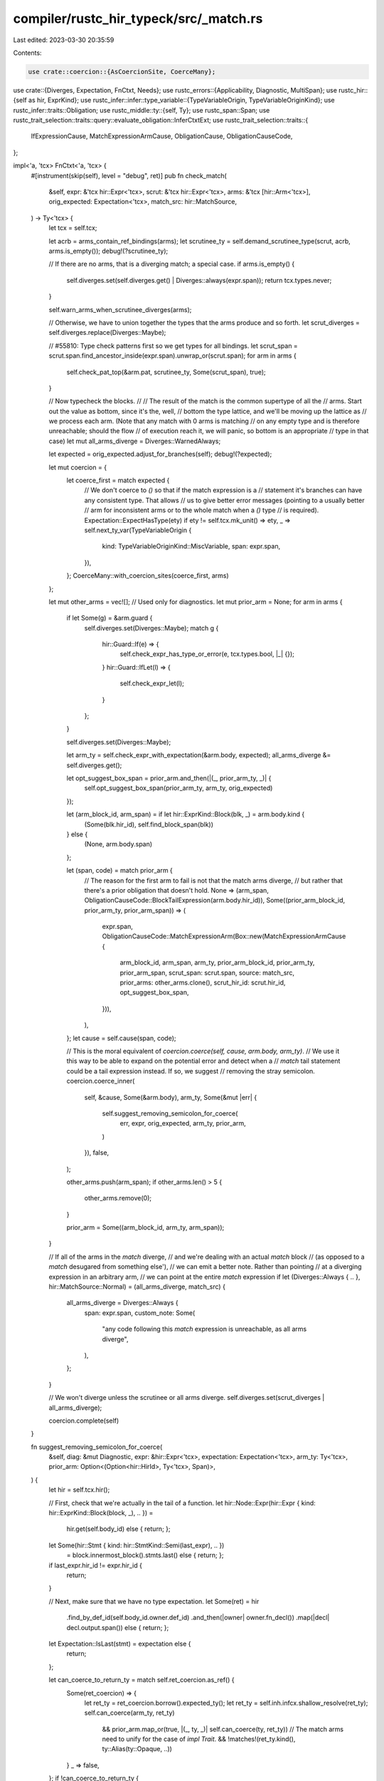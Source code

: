 compiler/rustc_hir_typeck/src/_match.rs
=======================================

Last edited: 2023-03-30 20:35:59

Contents:

.. code-block:: rs

    use crate::coercion::{AsCoercionSite, CoerceMany};
use crate::{Diverges, Expectation, FnCtxt, Needs};
use rustc_errors::{Applicability, Diagnostic, MultiSpan};
use rustc_hir::{self as hir, ExprKind};
use rustc_infer::infer::type_variable::{TypeVariableOrigin, TypeVariableOriginKind};
use rustc_infer::traits::Obligation;
use rustc_middle::ty::{self, Ty};
use rustc_span::Span;
use rustc_trait_selection::traits::query::evaluate_obligation::InferCtxtExt;
use rustc_trait_selection::traits::{
    IfExpressionCause, MatchExpressionArmCause, ObligationCause, ObligationCauseCode,
};

impl<'a, 'tcx> FnCtxt<'a, 'tcx> {
    #[instrument(skip(self), level = "debug", ret)]
    pub fn check_match(
        &self,
        expr: &'tcx hir::Expr<'tcx>,
        scrut: &'tcx hir::Expr<'tcx>,
        arms: &'tcx [hir::Arm<'tcx>],
        orig_expected: Expectation<'tcx>,
        match_src: hir::MatchSource,
    ) -> Ty<'tcx> {
        let tcx = self.tcx;

        let acrb = arms_contain_ref_bindings(arms);
        let scrutinee_ty = self.demand_scrutinee_type(scrut, acrb, arms.is_empty());
        debug!(?scrutinee_ty);

        // If there are no arms, that is a diverging match; a special case.
        if arms.is_empty() {
            self.diverges.set(self.diverges.get() | Diverges::always(expr.span));
            return tcx.types.never;
        }

        self.warn_arms_when_scrutinee_diverges(arms);

        // Otherwise, we have to union together the types that the arms produce and so forth.
        let scrut_diverges = self.diverges.replace(Diverges::Maybe);

        // #55810: Type check patterns first so we get types for all bindings.
        let scrut_span = scrut.span.find_ancestor_inside(expr.span).unwrap_or(scrut.span);
        for arm in arms {
            self.check_pat_top(&arm.pat, scrutinee_ty, Some(scrut_span), true);
        }

        // Now typecheck the blocks.
        //
        // The result of the match is the common supertype of all the
        // arms. Start out the value as bottom, since it's the, well,
        // bottom the type lattice, and we'll be moving up the lattice as
        // we process each arm. (Note that any match with 0 arms is matching
        // on any empty type and is therefore unreachable; should the flow
        // of execution reach it, we will panic, so bottom is an appropriate
        // type in that case)
        let mut all_arms_diverge = Diverges::WarnedAlways;

        let expected = orig_expected.adjust_for_branches(self);
        debug!(?expected);

        let mut coercion = {
            let coerce_first = match expected {
                // We don't coerce to `()` so that if the match expression is a
                // statement it's branches can have any consistent type. That allows
                // us to give better error messages (pointing to a usually better
                // arm for inconsistent arms or to the whole match when a `()` type
                // is required).
                Expectation::ExpectHasType(ety) if ety != self.tcx.mk_unit() => ety,
                _ => self.next_ty_var(TypeVariableOrigin {
                    kind: TypeVariableOriginKind::MiscVariable,
                    span: expr.span,
                }),
            };
            CoerceMany::with_coercion_sites(coerce_first, arms)
        };

        let mut other_arms = vec![]; // Used only for diagnostics.
        let mut prior_arm = None;
        for arm in arms {
            if let Some(g) = &arm.guard {
                self.diverges.set(Diverges::Maybe);
                match g {
                    hir::Guard::If(e) => {
                        self.check_expr_has_type_or_error(e, tcx.types.bool, |_| {});
                    }
                    hir::Guard::IfLet(l) => {
                        self.check_expr_let(l);
                    }
                };
            }

            self.diverges.set(Diverges::Maybe);

            let arm_ty = self.check_expr_with_expectation(&arm.body, expected);
            all_arms_diverge &= self.diverges.get();

            let opt_suggest_box_span = prior_arm.and_then(|(_, prior_arm_ty, _)| {
                self.opt_suggest_box_span(prior_arm_ty, arm_ty, orig_expected)
            });

            let (arm_block_id, arm_span) = if let hir::ExprKind::Block(blk, _) = arm.body.kind {
                (Some(blk.hir_id), self.find_block_span(blk))
            } else {
                (None, arm.body.span)
            };

            let (span, code) = match prior_arm {
                // The reason for the first arm to fail is not that the match arms diverge,
                // but rather that there's a prior obligation that doesn't hold.
                None => (arm_span, ObligationCauseCode::BlockTailExpression(arm.body.hir_id)),
                Some((prior_arm_block_id, prior_arm_ty, prior_arm_span)) => (
                    expr.span,
                    ObligationCauseCode::MatchExpressionArm(Box::new(MatchExpressionArmCause {
                        arm_block_id,
                        arm_span,
                        arm_ty,
                        prior_arm_block_id,
                        prior_arm_ty,
                        prior_arm_span,
                        scrut_span: scrut.span,
                        source: match_src,
                        prior_arms: other_arms.clone(),
                        scrut_hir_id: scrut.hir_id,
                        opt_suggest_box_span,
                    })),
                ),
            };
            let cause = self.cause(span, code);

            // This is the moral equivalent of `coercion.coerce(self, cause, arm.body, arm_ty)`.
            // We use it this way to be able to expand on the potential error and detect when a
            // `match` tail statement could be a tail expression instead. If so, we suggest
            // removing the stray semicolon.
            coercion.coerce_inner(
                self,
                &cause,
                Some(&arm.body),
                arm_ty,
                Some(&mut |err| {
                    self.suggest_removing_semicolon_for_coerce(
                        err,
                        expr,
                        orig_expected,
                        arm_ty,
                        prior_arm,
                    )
                }),
                false,
            );

            other_arms.push(arm_span);
            if other_arms.len() > 5 {
                other_arms.remove(0);
            }

            prior_arm = Some((arm_block_id, arm_ty, arm_span));
        }

        // If all of the arms in the `match` diverge,
        // and we're dealing with an actual `match` block
        // (as opposed to a `match` desugared from something else'),
        // we can emit a better note. Rather than pointing
        // at a diverging expression in an arbitrary arm,
        // we can point at the entire `match` expression
        if let (Diverges::Always { .. }, hir::MatchSource::Normal) = (all_arms_diverge, match_src) {
            all_arms_diverge = Diverges::Always {
                span: expr.span,
                custom_note: Some(
                    "any code following this `match` expression is unreachable, as all arms diverge",
                ),
            };
        }

        // We won't diverge unless the scrutinee or all arms diverge.
        self.diverges.set(scrut_diverges | all_arms_diverge);

        coercion.complete(self)
    }

    fn suggest_removing_semicolon_for_coerce(
        &self,
        diag: &mut Diagnostic,
        expr: &hir::Expr<'tcx>,
        expectation: Expectation<'tcx>,
        arm_ty: Ty<'tcx>,
        prior_arm: Option<(Option<hir::HirId>, Ty<'tcx>, Span)>,
    ) {
        let hir = self.tcx.hir();

        // First, check that we're actually in the tail of a function.
        let hir::Node::Expr(hir::Expr { kind: hir::ExprKind::Block(block, _), .. }) =
            hir.get(self.body_id) else { return; };
        let Some(hir::Stmt { kind: hir::StmtKind::Semi(last_expr), .. })
            = block.innermost_block().stmts.last() else {  return; };
        if last_expr.hir_id != expr.hir_id {
            return;
        }

        // Next, make sure that we have no type expectation.
        let Some(ret) = hir
            .find_by_def_id(self.body_id.owner.def_id)
            .and_then(|owner| owner.fn_decl())
            .map(|decl| decl.output.span()) else { return; };
        let Expectation::IsLast(stmt) = expectation else {
            return;
        };

        let can_coerce_to_return_ty = match self.ret_coercion.as_ref() {
            Some(ret_coercion) => {
                let ret_ty = ret_coercion.borrow().expected_ty();
                let ret_ty = self.inh.infcx.shallow_resolve(ret_ty);
                self.can_coerce(arm_ty, ret_ty)
                    && prior_arm.map_or(true, |(_, ty, _)| self.can_coerce(ty, ret_ty))
                    // The match arms need to unify for the case of `impl Trait`.
                    && !matches!(ret_ty.kind(), ty::Alias(ty::Opaque, ..))
            }
            _ => false,
        };
        if !can_coerce_to_return_ty {
            return;
        }

        let semi_span = expr.span.shrink_to_hi().with_hi(stmt.hi());
        let mut ret_span: MultiSpan = semi_span.into();
        ret_span.push_span_label(
            expr.span,
            "this could be implicitly returned but it is a statement, not a tail expression",
        );
        ret_span.push_span_label(ret, "the `match` arms can conform to this return type");
        ret_span.push_span_label(
            semi_span,
            "the `match` is a statement because of this semicolon, consider removing it",
        );
        diag.span_note(ret_span, "you might have meant to return the `match` expression");
        diag.tool_only_span_suggestion(
            semi_span,
            "remove this semicolon",
            "",
            Applicability::MaybeIncorrect,
        );
    }

    /// When the previously checked expression (the scrutinee) diverges,
    /// warn the user about the match arms being unreachable.
    fn warn_arms_when_scrutinee_diverges(&self, arms: &'tcx [hir::Arm<'tcx>]) {
        for arm in arms {
            self.warn_if_unreachable(arm.body.hir_id, arm.body.span, "arm");
        }
    }

    /// Handle the fallback arm of a desugared if(-let) like a missing else.
    ///
    /// Returns `true` if there was an error forcing the coercion to the `()` type.
    pub(super) fn if_fallback_coercion<T>(
        &self,
        span: Span,
        then_expr: &'tcx hir::Expr<'tcx>,
        coercion: &mut CoerceMany<'tcx, '_, T>,
    ) -> bool
    where
        T: AsCoercionSite,
    {
        // If this `if` expr is the parent's function return expr,
        // the cause of the type coercion is the return type, point at it. (#25228)
        let ret_reason = self.maybe_get_coercion_reason(then_expr.hir_id, span);
        let cause = self.cause(span, ObligationCauseCode::IfExpressionWithNoElse);
        let mut error = false;
        coercion.coerce_forced_unit(
            self,
            &cause,
            &mut |err| {
                if let Some((span, msg)) = &ret_reason {
                    err.span_label(*span, msg);
                } else if let ExprKind::Block(block, _) = &then_expr.kind
                    && let Some(expr) = &block.expr
                {
                    err.span_label(expr.span, "found here");
                }
                err.note("`if` expressions without `else` evaluate to `()`");
                err.help("consider adding an `else` block that evaluates to the expected type");
                error = true;
            },
            false,
        );
        error
    }

    fn maybe_get_coercion_reason(&self, hir_id: hir::HirId, sp: Span) -> Option<(Span, String)> {
        let node = {
            let rslt = self.tcx.hir().parent_id(self.tcx.hir().parent_id(hir_id));
            self.tcx.hir().get(rslt)
        };
        if let hir::Node::Block(block) = node {
            // check that the body's parent is an fn
            let parent = self.tcx.hir().get_parent(self.tcx.hir().parent_id(block.hir_id));
            if let (Some(expr), hir::Node::Item(hir::Item { kind: hir::ItemKind::Fn(..), .. })) =
                (&block.expr, parent)
            {
                // check that the `if` expr without `else` is the fn body's expr
                if expr.span == sp {
                    return self.get_fn_decl(hir_id).and_then(|(fn_decl, _)| {
                        let span = fn_decl.output.span();
                        let snippet = self.tcx.sess.source_map().span_to_snippet(span).ok()?;
                        Some((span, format!("expected `{snippet}` because of this return type")))
                    });
                }
            }
        }
        if let hir::Node::Local(hir::Local { ty: Some(_), pat, .. }) = node {
            return Some((pat.span, "expected because of this assignment".to_string()));
        }
        None
    }

    pub(crate) fn if_cause(
        &self,
        span: Span,
        cond_span: Span,
        then_expr: &'tcx hir::Expr<'tcx>,
        else_expr: &'tcx hir::Expr<'tcx>,
        then_ty: Ty<'tcx>,
        else_ty: Ty<'tcx>,
        opt_suggest_box_span: Option<Span>,
    ) -> ObligationCause<'tcx> {
        let mut outer_span = if self.tcx.sess.source_map().is_multiline(span) {
            // The `if`/`else` isn't in one line in the output, include some context to make it
            // clear it is an if/else expression:
            // ```
            // LL |      let x = if true {
            //    | _____________-
            // LL ||         10i32
            //    ||         ----- expected because of this
            // LL ||     } else {
            // LL ||         10u32
            //    ||         ^^^^^ expected `i32`, found `u32`
            // LL ||     };
            //    ||_____- `if` and `else` have incompatible types
            // ```
            Some(span)
        } else {
            // The entire expression is in one line, only point at the arms
            // ```
            // LL |     let x = if true { 10i32 } else { 10u32 };
            //    |                       -----          ^^^^^ expected `i32`, found `u32`
            //    |                       |
            //    |                       expected because of this
            // ```
            None
        };

        let (error_sp, else_id) = if let ExprKind::Block(block, _) = &else_expr.kind {
            let block = block.innermost_block();

            // Avoid overlapping spans that aren't as readable:
            // ```
            // 2 |        let x = if true {
            //   |   _____________-
            // 3 |  |         3
            //   |  |         - expected because of this
            // 4 |  |     } else {
            //   |  |____________^
            // 5 | ||
            // 6 | ||     };
            //   | ||     ^
            //   | ||_____|
            //   | |______if and else have incompatible types
            //   |        expected integer, found `()`
            // ```
            // by not pointing at the entire expression:
            // ```
            // 2 |       let x = if true {
            //   |               ------- `if` and `else` have incompatible types
            // 3 |           3
            //   |           - expected because of this
            // 4 |       } else {
            //   |  ____________^
            // 5 | |
            // 6 | |     };
            //   | |_____^ expected integer, found `()`
            // ```
            if block.expr.is_none() && block.stmts.is_empty()
                && let Some(outer_span) = &mut outer_span
                && let Some(cond_span) = cond_span.find_ancestor_inside(*outer_span)
            {
                *outer_span = outer_span.with_hi(cond_span.hi())
            }

            (self.find_block_span(block), block.hir_id)
        } else {
            (else_expr.span, else_expr.hir_id)
        };

        let then_id = if let ExprKind::Block(block, _) = &then_expr.kind {
            let block = block.innermost_block();
            // Exclude overlapping spans
            if block.expr.is_none() && block.stmts.is_empty() {
                outer_span = None;
            }
            block.hir_id
        } else {
            then_expr.hir_id
        };

        // Finally construct the cause:
        self.cause(
            error_sp,
            ObligationCauseCode::IfExpression(Box::new(IfExpressionCause {
                else_id,
                then_id,
                then_ty,
                else_ty,
                outer_span,
                opt_suggest_box_span,
            })),
        )
    }

    pub(super) fn demand_scrutinee_type(
        &self,
        scrut: &'tcx hir::Expr<'tcx>,
        contains_ref_bindings: Option<hir::Mutability>,
        no_arms: bool,
    ) -> Ty<'tcx> {
        // Not entirely obvious: if matches may create ref bindings, we want to
        // use the *precise* type of the scrutinee, *not* some supertype, as
        // the "scrutinee type" (issue #23116).
        //
        // arielb1 [writes here in this comment thread][c] that there
        // is certainly *some* potential danger, e.g., for an example
        // like:
        //
        // [c]: https://github.com/rust-lang/rust/pull/43399#discussion_r130223956
        //
        // ```
        // let Foo(x) = f()[0];
        // ```
        //
        // Then if the pattern matches by reference, we want to match
        // `f()[0]` as a lexpr, so we can't allow it to be
        // coerced. But if the pattern matches by value, `f()[0]` is
        // still syntactically a lexpr, but we *do* want to allow
        // coercions.
        //
        // However, *likely* we are ok with allowing coercions to
        // happen if there are no explicit ref mut patterns - all
        // implicit ref mut patterns must occur behind a reference, so
        // they will have the "correct" variance and lifetime.
        //
        // This does mean that the following pattern would be legal:
        //
        // ```
        // struct Foo(Bar);
        // struct Bar(u32);
        // impl Deref for Foo {
        //     type Target = Bar;
        //     fn deref(&self) -> &Bar { &self.0 }
        // }
        // impl DerefMut for Foo {
        //     fn deref_mut(&mut self) -> &mut Bar { &mut self.0 }
        // }
        // fn foo(x: &mut Foo) {
        //     {
        //         let Bar(z): &mut Bar = x;
        //         *z = 42;
        //     }
        //     assert_eq!(foo.0.0, 42);
        // }
        // ```
        //
        // FIXME(tschottdorf): don't call contains_explicit_ref_binding, which
        // is problematic as the HIR is being scraped, but ref bindings may be
        // implicit after #42640. We need to make sure that pat_adjustments
        // (once introduced) is populated by the time we get here.
        //
        // See #44848.
        if let Some(m) = contains_ref_bindings {
            self.check_expr_with_needs(scrut, Needs::maybe_mut_place(m))
        } else if no_arms {
            self.check_expr(scrut)
        } else {
            // ...but otherwise we want to use any supertype of the
            // scrutinee. This is sort of a workaround, see note (*) in
            // `check_pat` for some details.
            let scrut_ty = self.next_ty_var(TypeVariableOrigin {
                kind: TypeVariableOriginKind::TypeInference,
                span: scrut.span,
            });
            self.check_expr_has_type_or_error(scrut, scrut_ty, |_| {});
            scrut_ty
        }
    }

    /// When we have a `match` as a tail expression in a `fn` with a returned `impl Trait`
    /// we check if the different arms would work with boxed trait objects instead and
    /// provide a structured suggestion in that case.
    pub(crate) fn opt_suggest_box_span(
        &self,
        first_ty: Ty<'tcx>,
        second_ty: Ty<'tcx>,
        orig_expected: Expectation<'tcx>,
    ) -> Option<Span> {
        // FIXME(compiler-errors): This really shouldn't need to be done during the
        // "good" path of typeck, but here we are.
        match orig_expected {
            Expectation::ExpectHasType(expected) => {
                let TypeVariableOrigin {
                    span,
                    kind: TypeVariableOriginKind::OpaqueTypeInference(rpit_def_id),
                    ..
                } = self.type_var_origin(expected)? else { return None; };

                let sig = self.body_fn_sig()?;

                let substs = sig.output().walk().find_map(|arg| {
                    if let ty::GenericArgKind::Type(ty) = arg.unpack()
                        && let ty::Alias(ty::Opaque, ty::AliasTy { def_id, substs, .. }) = *ty.kind()
                        && def_id == rpit_def_id
                    {
                        Some(substs)
                    } else {
                        None
                    }
                })?;

                if !self.can_coerce(first_ty, expected) || !self.can_coerce(second_ty, expected) {
                    return None;
                }

                for ty in [first_ty, second_ty] {
                    for (pred, _) in self
                        .tcx
                        .bound_explicit_item_bounds(rpit_def_id)
                        .subst_iter_copied(self.tcx, substs)
                    {
                        let pred = pred.kind().rebind(match pred.kind().skip_binder() {
                            ty::PredicateKind::Clause(ty::Clause::Trait(trait_pred)) => {
                                // FIXME(rpitit): This will need to be fixed when we move to associated types
                                assert!(matches!(
                                    *trait_pred.trait_ref.self_ty().kind(),
                                    ty::Alias(_, ty::AliasTy { def_id, substs, .. })
                                    if def_id == rpit_def_id && substs == substs
                                ));
                                ty::PredicateKind::Clause(ty::Clause::Trait(
                                    trait_pred.with_self_ty(self.tcx, ty),
                                ))
                            }
                            ty::PredicateKind::Clause(ty::Clause::Projection(mut proj_pred)) => {
                                assert!(matches!(
                                    *proj_pred.projection_ty.self_ty().kind(),
                                    ty::Alias(_, ty::AliasTy { def_id, substs, .. })
                                    if def_id == rpit_def_id && substs == substs
                                ));
                                proj_pred = proj_pred.with_self_ty(self.tcx, ty);
                                ty::PredicateKind::Clause(ty::Clause::Projection(proj_pred))
                            }
                            _ => continue,
                        });
                        if !self.predicate_must_hold_modulo_regions(&Obligation::new(
                            self.tcx,
                            ObligationCause::misc(span, self.body_id),
                            self.param_env,
                            pred,
                        )) {
                            return None;
                        }
                    }
                }

                Some(span)
            }
            _ => None,
        }
    }
}

fn arms_contain_ref_bindings<'tcx>(arms: &'tcx [hir::Arm<'tcx>]) -> Option<hir::Mutability> {
    arms.iter().filter_map(|a| a.pat.contains_explicit_ref_binding()).max()
}


